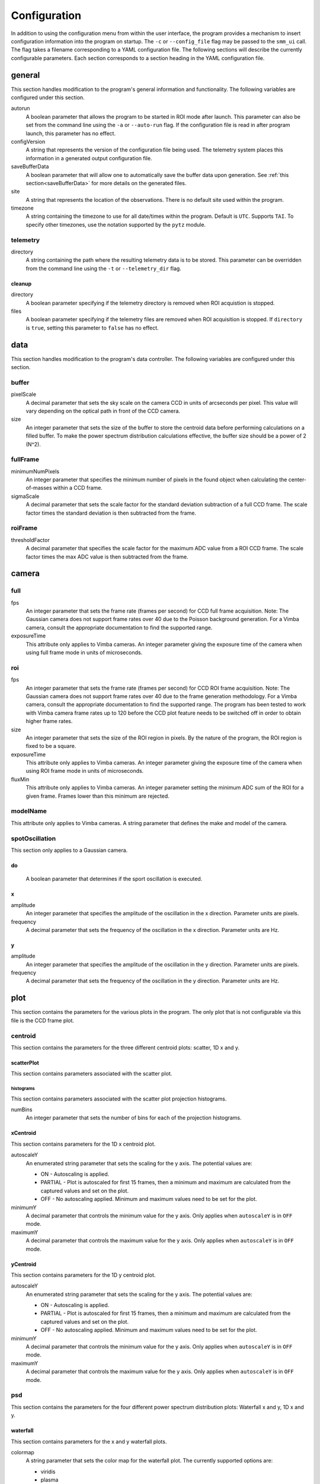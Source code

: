 .. _configuration:

=============
Configuration
=============

In addition to using the configuration menu from within the user interface, the
program provides a mechanism to insert configuration information into the program
on startup. The ``-c`` or ``--config_file`` flag may be passed to the ``smm_ui`` call.
The flag takes a filename corresponding to a YAML configuration file. The following sections
will describe the currently configurable parameters. Each section corresponds to a section
heading in the YAML configuration file.


general
~~~~~~~

This section handles modification to the program's general information and functionality. The following variables are configured under this section.

autorun
  A boolean parameter that allows the program to be started in ROI mode after launch. This parameter can also be set from the command line using the ``-a`` or ``--auto-run`` flag. If the configuration file is read in after program launch, this parameter has no effect.

configVersion
  A string that represents the version of the configuration file being used. The telemetry system places this information in a generated output configuration file. 

saveBufferData
  A boolean parameter that will allow one to automatically save the buffer data upon generation. See :ref:`this section<saveBufferData>` for more details on the generated files.

site
  A string that represents the location of the observations. There is no default site used within the program.

timezone
  A string containing the timezone to use for all date/times within the program. Default is ``UTC``. Supports ``TAI``. To specify other timezones, use the notation supported by the ``pytz`` module.

telemetry
---------

directory
  A string containing the path where the resulting telemetry data is to be stored. This parameter can be overridden from the command line using the ``-t`` or ``--telemetry_dir`` flag.

cleanup
^^^^^^^

directory
  A boolean parameter specifying if the telemetry directory is removed when ROI acquistion is stopped.
  
files
  A boolean parameter specifying if the telemetry files are removed when ROI acquisition is stopped. If ``directory`` is ``true``, setting this parameter to ``false`` has no effect. 

data
~~~~

This section handles modification to the program's data controller. The following variables are configured under this section.

buffer
------

pixelScale
  A decimal parameter that sets the sky scale on the camera CCD in units of arcseconds per pixel. This value will vary depending on the optical path in front of the CCD camera.

size
  An integer parameter that sets the size of the buffer to store the centroid data before performing calculations on a filled buffer. To make the power spectrum distribution calculations effective, the buffer size should be a power of 2 (N^2).

  .. N^2 replace:: N\ :sup:`2`

fullFrame
---------

minimumNumPixels
  An integer parameter that specifies the minimum number of pixels in the found object when calculating the center-of-masses within a CCD frame.

sigmaScale
  A decimal parameter that sets the scale factor for the standard deviation subtraction of a full CCD frame. The scale factor times the standard deviation is then subtracted from the frame.

roiFrame
--------

thresholdFactor
  A decimal parameter that specifies the scale factor for the maximum ADC value from a ROI CCD frame. The scale factor times the max ADC value is then subtracted from the frame.

camera
~~~~~~

full
----

fps
  An integer parameter that sets the frame rate (frames per second) for CCD full frame acquisition. Note: The Gaussian camera does not support frame rates over 40 due to the Poisson background generation. For a Vimba camera, consult the appropriate documentation to find the supported range. 

exposureTime
  This attribute only applies to Vimba cameras. An integer parameter giving the exposure time of the camera when using full frame mode in units of microseconds.

  .. microseconds replace:: :math:`musec`

roi
---

fps
  An integer parameter that sets the frame rate (frames per second) for CCD ROI frame acquisition. Note: The Gaussian camera does not support frame rates over 40 due to the frame generation methodology. For a Vimba camera, consult the appropriate documentation to find the supported range. The program has been tested to work with Vimba camera frame rates up to 120 before the CCD plot feature needs to be switched off in order to obtain higher frame rates.

size
  An integer parameter that sets the size of the ROI region in pixels. By the nature of the program, the ROI region is fixed to be a square.

exposureTime
  This attribute only applies to Vimba cameras. An integer parameter giving the exposure time of the camera when using ROI frame mode in units of microseconds.

  .. microseconds replace:: :math:`musec`

fluxMin
  This attribute only applies to Vimba cameras. An integer parameter setting the minimum ADC sum of the ROI for a given frame. Frames lower than this minimum are rejected.

modelName
---------

This attribute only applies to Vimba cameras. A string parameter that defines the make and model of the camera.

spotOscillation
---------------

This section only applies to a Gaussian camera.

do
^^
  A boolean parameter that determines if the sport oscillation is executed.

x
^

amplitude
  An integer parameter that specifies the amplitude of the oscillation in the x direction. Parameter units are pixels.

frequency
  A decimal parameter that sets the frequency of the oscillation in the x direction. Parameter units are Hz.

y
^

amplitude
  An integer parameter that specifies the amplitude of the oscillation in the y direction. Parameter units are pixels.

frequency
  A decimal parameter that sets the frequency of the oscillation in the y direction. Parameter units are Hz.

plot
~~~~

This section contains the parameters for the various plots in the program. The only plot that is not configurable via this file is the CCD frame plot.

centroid
--------

This section contains the parameters for the three different centroid plots: scatter, 1D x and y.

scatterPlot
^^^^^^^^^^^

This section contains parameters associated with the scatter plot.

histograms
++++++++++

This section contains parameters associated with the scatter plot projection histograms.

numBins
  An integer parameter that sets the number of bins for each of the projection histograms.

xCentroid
^^^^^^^^^

This section contains parameters for the 1D x centroid plot.

autoscaleY
  An enumerated string parameter that sets the scaling for the y axis. The potential values are:

  * ON - Autoscaling is applied.
  * PARTIAL - Plot is autoscaled for first 15 frames, then a minimum and maximum are calculated from the captured values and set on the plot.
  * OFF - No autoscaling applied. Minimum and maximum values need to be set for the plot.

minimumY
  A decimal parameter that controls the minimum value for the y axis. Only applies when ``autoscaleY`` is in ``OFF`` mode.

maximumY
  A decimal parameter that controls the maximum value for the y axis. Only applies when ``autoscaleY`` is in ``OFF`` mode.

yCentroid
^^^^^^^^^

This section contains parameters for the 1D y centroid plot.

autoscaleY
  An enumerated string parameter that sets the scaling for the y axis. The potential values are:

  * ON - Autoscaling is applied.
  * PARTIAL - Plot is autoscaled for first 15 frames, then a minimum and maximum are calculated from the captured values and set on the plot.
  * OFF - No autoscaling applied. Minimum and maximum values need to be set for the plot.

minimumY
  A decimal parameter that controls the minimum value for the y axis. Only applies when ``autoscaleY`` is in ``OFF`` mode.

maximumY
  A decimal parameter that controls the maximum value for the y axis. Only applies when ``autoscaleY`` is in ``OFF`` mode.

psd
---

This section contains the parameters for the four different power spectrum distribution plots: Waterfall x and y, 1D x and y.

waterfall
^^^^^^^^^

This section contains parameters for the x and y waterfall plots.

colormap
  A string parameter that sets the color map for the waterfall plot. The currently supported options are:

  * viridis
  * plasma
  * inferno
  * magma
  * cividis

numBins
  An integer parameter that controls the number of bins (N) kept in the vertical direction on the plot. This sets the hold time (H) of the data based on the current buffer accumulation time (T) as H = N x T

xPSD
^^^^

This section contains parameters for the 1D x power spectrum distribution plot.

autoscaleY
  A boolean parameter that controls the automatic scaling of the y axis.

maximumY
  A decimal parameter that controls the maximum value of the y axis. This does not need to be set if ``autoscaleY`` is ``false``.

yPSD
^^^^

This section contains parameters for the 1D y power spectrum distribution plot.

autoscaleY
  A boolean parameter that controls the automatic scaling of the y axis.

maximumY
  A decimal parameter that controls the maximum value of the y axis. This does not need to be set if ``autoscaleY`` is ``false``.


Full Example
~~~~~~~~~~~~

This section will show a full example of all items that are configurable based on a configuration saved from the program. The ``camera`` section is for the Gaussian camera. The file passed to the program does not need to contain all of the sections and variables that are shown here.

::

  camera:
    full:
      fps: 24
    roi:
      fps: 40
      size: 50
    spotOscillation:
      do: true
      x:
        amplitude: 10
        frequency: 1.0
      y:
        amplitude: 5
        frequency: 2.0
  data:
    buffer:
      pixelScale: 1.0
      size: 1024
    fullFrame:
      minimumNumPixels: 10
      sigmaScale: 5.0
    roiFrame:
      thresholdFactor: 0.3
  general:
    autorun: false
    configVersion: "1.0.1"
    saveBufferData: false
    site: null
    telemetry:
      cleanup:
        directory: true
        files: true
      directory: null
    timezone: UTC
  plot:
    centroid:
      scatterPlot:
        histograms:
          numBins: 40
      xCentroid:
        autoscaleY: PARTIAL
        maximumY: null
        minimumY: null
      yCentroid:
        autoscaleY: PARTIAL
        maximumY: null
        minimumY: null
    psd:
      waterfall:
        colorMap: viridis
        numBins: 25
      xPSD:
        autoscaleY: true
        maximumY: null
      yPSD:
        autoscaleY: true
        maximumY: null

The following shows the camera section of a Vimba camera configuration.

::

  camera:
    full:
      exposureTime: 8000
      fps: 24
    modelName: null
    roi:
      exposureTime: 8000
      fluxMin: 2000
      fps: 40
      size: 50
